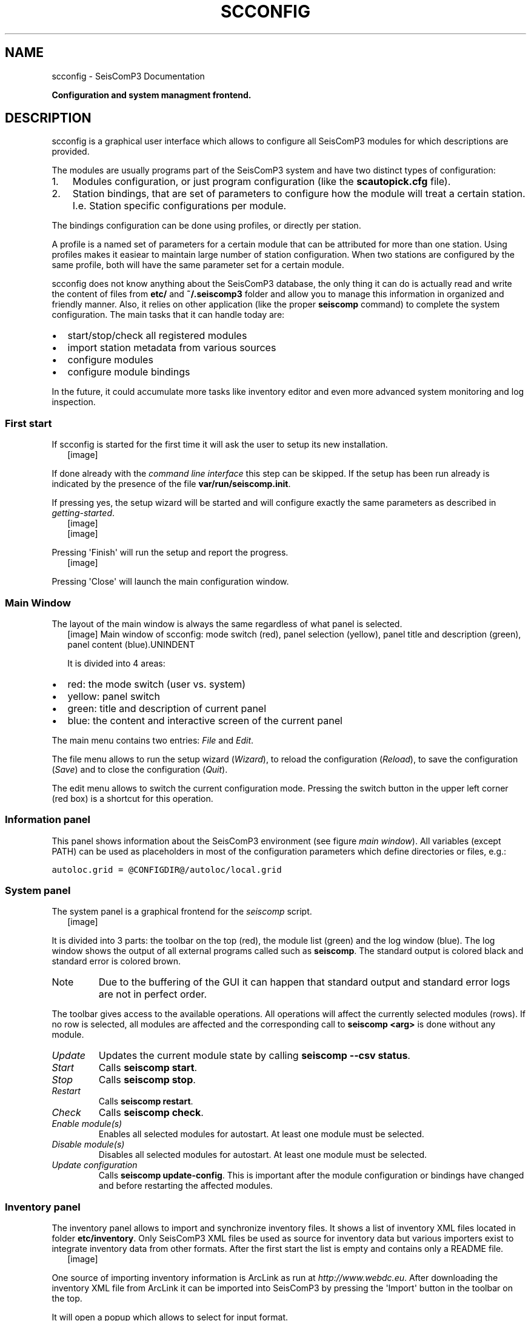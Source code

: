 .TH "SCCONFIG" "1" "January 24, 2014" "2014.023" "SeisComP3"
.SH NAME
scconfig \- SeisComP3 Documentation
.
.nr rst2man-indent-level 0
.
.de1 rstReportMargin
\\$1 \\n[an-margin]
level \\n[rst2man-indent-level]
level margin: \\n[rst2man-indent\\n[rst2man-indent-level]]
-
\\n[rst2man-indent0]
\\n[rst2man-indent1]
\\n[rst2man-indent2]
..
.de1 INDENT
.\" .rstReportMargin pre:
. RS \\$1
. nr rst2man-indent\\n[rst2man-indent-level] \\n[an-margin]
. nr rst2man-indent-level +1
.\" .rstReportMargin post:
..
.de UNINDENT
. RE
.\" indent \\n[an-margin]
.\" old: \\n[rst2man-indent\\n[rst2man-indent-level]]
.nr rst2man-indent-level -1
.\" new: \\n[rst2man-indent\\n[rst2man-indent-level]]
.in \\n[rst2man-indent\\n[rst2man-indent-level]]u
..
.\" Man page generated from reStructeredText.
.
.sp
\fBConfiguration and system managment frontend.\fP
.SH DESCRIPTION
.sp
scconfig is a graphical user interface which allows to configure all SeisComP3
modules for which descriptions are provided.
.sp
The modules are usually programs part of the SeisComP3 system and have two
distinct types of configuration:
.INDENT 0.0
.IP 1. 3
Modules configuration, or just program configuration (like the \fBscautopick.cfg\fP file).
.IP 2. 3
Station bindings, that are set of parameters to configure how the module will treat a certain station. I.e. Station specific configurations per module.
.UNINDENT
.sp
The bindings configuration can be done using profiles, or directly per station.
.sp
A profile is a named set of parameters for a certain module that can be
attributed for more than one station. Using profiles makes it easiear to
maintain large number of station configuration. When two stations are configured
by the same profile, both will have the same parameter set for a certain module.
.sp
scconfig does not know anything about the SeisComP3 database, the only thing it
can do is actually read and write the content of files from \fBetc/\fP and
\fB~/.seiscomp3\fP folder and allow you to manage this information in organized
and friendly manner. Also, it relies on other application (like the proper
\fBseiscomp\fP command) to complete the system configuration. The main
tasks that it can handle today are:
.INDENT 0.0
.IP \(bu 2
start/stop/check all registered modules
.IP \(bu 2
import station metadata from various sources
.IP \(bu 2
configure modules
.IP \(bu 2
configure module bindings
.UNINDENT
.sp
In the future, it could accumulate more tasks like inventory editor and even
more advanced system monitoring and log inspection.
.SS First start
.sp
If scconfig is started for the first time it will ask the user to setup
its new installation.
.INDENT 0.0
.INDENT 2.5
[image]
.UNINDENT
.UNINDENT
.sp
If done already with the \fIcommand line interface\fP
this step can be skipped. If the setup has been run already is indicated by
the presence of the file \fBvar/run/seiscomp.init\fP.
.sp
If pressing yes, the setup wizard will be started and will configure exactly
the same parameters as described in \fIgetting\-started\fP.
.INDENT 0.0
.INDENT 2.5
[image]
.UNINDENT
.UNINDENT
.INDENT 0.0
.INDENT 2.5
[image]
.UNINDENT
.UNINDENT
.sp
Pressing \(aqFinish\(aq will run the setup and report the progress.
.INDENT 0.0
.INDENT 2.5
[image]
.UNINDENT
.UNINDENT
.sp
Pressing \(aqClose\(aq will launch the main configuration window.
.SS Main Window
.sp
The layout of the main window is always the same regardless of what panel
is selected.
.INDENT 0.0
.INDENT 2.5
[image]
Main window of scconfig: mode switch (red), panel selection (yellow),
panel title and description (green),
panel content (blue).UNINDENT
.UNINDENT
.sp
It is divided into 4 areas:
.INDENT 0.0
.IP \(bu 2
red: the mode switch (user vs. system)
.IP \(bu 2
yellow: panel switch
.IP \(bu 2
green: title and description of current panel
.IP \(bu 2
blue: the content and interactive screen of the current panel
.UNINDENT
.sp
The main menu contains two entries: \fIFile\fP and \fIEdit\fP.
.sp
The file menu allows to run the setup wizard (\fIWizard\fP), to reload
the configuration (\fIReload\fP), to save the
configuration (\fISave\fP) and to close the configuration (\fIQuit\fP).
.sp
The edit menu allows to switch the current configuration mode. Pressing the
switch button in the upper left corner (red box) is a shortcut for this operation.
.SS Information panel
.sp
This panel shows information about the SeisComP3 environment
(see figure \fI\%main window\fP). All variables (except PATH) can
be used as placeholders in most of the configuration parameters which define
directories or files, e.g.:
.sp
.nf
.ft C
autoloc.grid = @CONFIGDIR@/autoloc/local.grid
.ft P
.fi
.SS System panel
.sp
The system panel is a graphical frontend for the \fIseiscomp\fP script.
.INDENT 0.0
.INDENT 2.5
[image]
.UNINDENT
.UNINDENT
.sp
It is divided into 3 parts: the toolbar on the top (red), the module list (green)
and the log window (blue).
The log window shows the output of all external programs called such as \fBseiscomp\fP.
The standard output is colored black and standard error is colored brown.
.IP Note
Due to the buffering of the GUI it can happen that standard output and
standard error logs are not in perfect order.
.RE
.sp
The toolbar gives access to the available operations. All operations
will affect the currently selected modules (rows). If no row is selected, all
modules are affected and the corresponding call to \fBseiscomp <arg>\fP is done
without any module.
.INDENT 0.0
.TP
.B \fIUpdate\fP
Updates the current module state by calling \fBseiscomp \-\-csv status\fP.
.TP
.B \fIStart\fP
Calls \fBseiscomp start\fP.
.TP
.B \fIStop\fP
Calls \fBseiscomp stop\fP.
.TP
.B \fIRestart\fP
Calls \fBseiscomp restart\fP.
.TP
.B \fICheck\fP
Calls \fBseiscomp check\fP.
.TP
.B \fIEnable module(s)\fP
Enables all selected modules for autostart.
At least one module must be selected.
.TP
.B \fIDisable module(s)\fP
Disables all selected modules for autostart.
At least one module must be selected.
.TP
.B \fIUpdate configuration\fP
Calls \fBseiscomp update\-config\fP. This is important after the
module configuration or bindings have changed and before restarting the
affected modules.
.UNINDENT
.SS Inventory panel
.sp
The inventory panel allows to import and synchronize inventory files. It shows
a list of inventory XML files located in folder \fBetc/inventory\fP. Only
SeisComP3 XML files be used as source for inventory data but various importers
exist to integrate inventory data from other formats. After the first start
the list is empty and contains only a README file.
.INDENT 0.0
.INDENT 2.5
[image]
.UNINDENT
.UNINDENT
.sp
One source of importing inventory information is ArcLink as run at
\fI\%http://www.webdc.eu\fP. After downloading the inventory XML file from ArcLink it
can be imported into SeisComP3 by pressing the \(aqImport\(aq button in the toolbar
on the top.
.sp
It will open a popup which allows to select for input format.
.INDENT 0.0
.INDENT 2.5
[image]
.UNINDENT
.UNINDENT
.sp
If ArcLink is selected, the source location should then point to the ArcLink
XML file downloaded before.
.INDENT 0.0
.INDENT 2.5
[image]
.UNINDENT
.UNINDENT
.sp
If successfully imported a window will popup with the execution result and
the import output.
.INDENT 0.0
.INDENT 2.5
[image]
.UNINDENT
.UNINDENT
.sp
After closing the popup the new file will show up in the list.
.INDENT 0.0
.INDENT 2.5
[image]
.UNINDENT
.UNINDENT
.sp
The toolbar support 3 additional actions:
.INDENT 0.0
.TP
.B \fITest sync\fP
The inventory XML files are not used directly with SeisComP3. They need to
be synchronized with the database first (see \fIglobal\-stations\fP).
Synchronization needs to merge all existing XML files and create differences
against the existing database tables. While merging conflicts can occur such
as duplicate stations with different content (e.g. different description).
This action is a dry\-run of the actual synchronisation. It performs merging
and creates differences but does not send any update. This actions is useful
to test all your existing inventory files before actually modifying the
database.
.INDENT 7.0
.INDENT 2.5
[image]
.UNINDENT
.UNINDENT
.TP
.B \fISync\fP
Almost identical to \fITest sync\fP but it does send updates to the database and
additionally synchronizes key files and resource files.
.TP
.B \fISync keys\fP
This action is part of sync but can be called also standalone. It merges all
inventory XML files and creates key files in \fBetc/key/station_*\fP if a
key file does not yet exist. Existing key files are not touched unless the
station is not part of the inventory anymore.
.sp
As a result, all stations in inventory will have a corresponding key file and
each key file will have a corresponding station in inventory.
.UNINDENT
.sp
\fISync\fP and \fISync keys\fP will cause a reload of the configuration to refresh the
current binding tree (see \fI\%Bindings panel\fP).
.SS Modules panel
.sp
The modules panel allows configuration of all registered modules.
.INDENT 0.0
.INDENT 2.5
[image]
.UNINDENT
.UNINDENT
.sp
The left/green part shows the list of available modules grouped by defined
categories and the right/blue part shows the current active module configuration.
The active configuration corresponds to the selected item in the list. See
section \fI\%Editing\fP for further information about the content panel.
.SS Bindings panel
.sp
The binding panel configures a station for a module.
.INDENT 0.0
.INDENT 2.5
[image]
.UNINDENT
.UNINDENT
.sp
It is separated into 3 main areas: the station tree (red + orange), the
binding content (green) and the module tree (blue + magenta).
.sp
The station tree (red) shows a tree of all available networks and their
stations. Each stations contains nodes of its configured bindings. The lower
view (orange) represents the content of the currently selected item in the
station tree.
.sp
The binding content shows the content of a binding and is similar to the
module configuration content. See section \fI\%Editing\fP for further
information about this panel.
.sp
The module tree contains all modules which can be used along with bindings.
The upper/blue window contains the modules and all available binding profiles
for each module and the lower/magenta part shows all binding profiles of the
currently selected module. This view is used to add new profiles and delete
existing profiles.
.SS Station bindings
.sp
To create an exclusive station binding for a module, it must be opened in the
binding view (orange box) by either selecting a station in the station tree
(red) or opening/clicking that station in the binding view (orange). The
binding view will then contain all currently configured bindings.
.INDENT 0.0
.INDENT 2.5
[image]
.UNINDENT
.UNINDENT
.sp
Clicking with the right mouse button into the free area will open a menu which
allows to add a binding for a module which has not yet been added. Adding
a binding will activate it and bring its content into the content panel.
.sp
To convert an existing profile into a station binding, right click on the
binding icon and select \fIChange profile ‣ None\fP. The existing
profile will be converted into a station binding and activated for editing.
.INDENT 0.0
.INDENT 2.5
[image]
.UNINDENT
.UNINDENT
.SS Profiles
.sp
To assign a binding profile to a station, a network or a set of stations/networks,
drag a profile from the right part (blue or magenta) to the left part (red or
orange). It is also possible to drag and drop multiple profiles with one action.
.SS Editing
.sp
The content panel of a configuration is organized as a tree. Each module/binding
name is a toplevel item and all namespace are titles of collapsible sections.
Namespaces are separated by dot in the configuration file, e.g.: scautopick.cfg
which also reads global.cfg would end up in a tree like this:
.sp
.nf
.ft C
+ global
|  |
|  +\-\- connection
|  |    |
|  |    +\-\- server (global.cfg: connection.server)
|  |    |
|  |    +\-\- username (global.cfg: connection.username)
|  |
|  +\-\- database
|       |
|       +\-\- service (global.cfg: database.service)
|       |
|       +\-\- parameters (global.cfg: database.parameters)
|
+ scautopick
   |
   +\-\- connection
   |    |
   |    +\-\- server (scautopick.cfg: connection.server)
   |    |
   |    +\-\- username (scautopick.cfg: connection.username)
   |
   +\-\- database
        |
        +\-\- service (scautopick.cfg: database.service)
        |
        +\-\- parameters (scautopick.cfg: database.parameters)
.ft P
.fi
.sp
Figure \fI\%Content panel layout\fP describes each item in the content
panel.
.INDENT 0.0
.INDENT 2.5
[image]
Content panel layout.UNINDENT
.UNINDENT
.INDENT 0.0
.INDENT 2.5
[image]
.UNINDENT
.UNINDENT
.sp
The content of the input widget (except for boolean types which are mapped
to a simple checkbox) is the raw content of the configuration file without parsing.
While typing a box pops up which contains the parsed and interpreted content as
read by an application. It shows the number of parsed list items, possible
errors and the content of each list item.
.sp
Each parameter has a lock icon. If the parameter is locked it is not written
to the configuration file. If it is unlocked, it is written to the configuration
file and editable. Locking is similar to remove the line with a text
editor.
.sp
The configuration content that is displayed depends on the current mode. In system
mode \fBetc/<module>.cfg\fP is configured while in user mode it is
\fB~/.seiscomp3/<module>.cfg\fP.
.sp
It may happen that a configuration parameter is editable but will not have any
affect on the module configuration. This is caused by the different configuration
stages. If the system configuration is active but a parameter has set in the
user configuration it cannot be overriden in the system configuration. The user
configuration is always of higher priority. scconfig will detect such problems
and will color the input widget red in such situations.
.INDENT 0.0
.INDENT 2.5
[image]
.UNINDENT
.UNINDENT
.sp
The value in the edit widget will show the currently configured value in the
active configuration file but the tooltip will show the evaluated value, the
location of the definition and a warning.
.SH AUTHOR
GFZ Potsdam
.SH COPYRIGHT
2014, GFZ Potsdam, gempa GmbH
.\" Generated by docutils manpage writer.
.\" 
.

